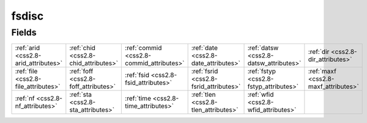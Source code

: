 .. _css2.8-fsdisc_relations:

**fsdisc**
----------

Fields
^^^^^^

+----------------------------------------+----------------------------------------+----------------------------------------+----------------------------------------+----------------------------------------+----------------------------------------+
|:ref:`arid <css2.8-arid_attributes>`    |:ref:`chid <css2.8-chid_attributes>`    |:ref:`commid <css2.8-commid_attributes>`|:ref:`date <css2.8-date_attributes>`    |:ref:`datsw <css2.8-datsw_attributes>`  |:ref:`dir <css2.8-dir_attributes>`      |
+----------------------------------------+----------------------------------------+----------------------------------------+----------------------------------------+----------------------------------------+----------------------------------------+
|:ref:`file <css2.8-file_attributes>`    |:ref:`foff <css2.8-foff_attributes>`    |:ref:`fsid <css2.8-fsid_attributes>`    |:ref:`fsrid <css2.8-fsrid_attributes>`  |:ref:`fstyp <css2.8-fstyp_attributes>`  |:ref:`maxf <css2.8-maxf_attributes>`    |
+----------------------------------------+----------------------------------------+----------------------------------------+----------------------------------------+----------------------------------------+----------------------------------------+
|:ref:`nf <css2.8-nf_attributes>`        |:ref:`sta <css2.8-sta_attributes>`      |:ref:`time <css2.8-time_attributes>`    |:ref:`tlen <css2.8-tlen_attributes>`    |:ref:`wfid <css2.8-wfid_attributes>`    |                                        |
+----------------------------------------+----------------------------------------+----------------------------------------+----------------------------------------+----------------------------------------+----------------------------------------+

